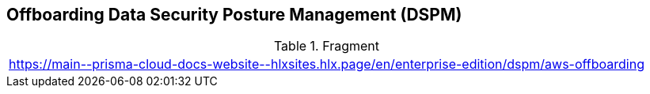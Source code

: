 == Offboarding Data Security Posture Management (DSPM)

.Fragment
|===
| https://main\--prisma-cloud-docs-website\--hlxsites.hlx.page/en/enterprise-edition/dspm/aws-offboarding
|===
